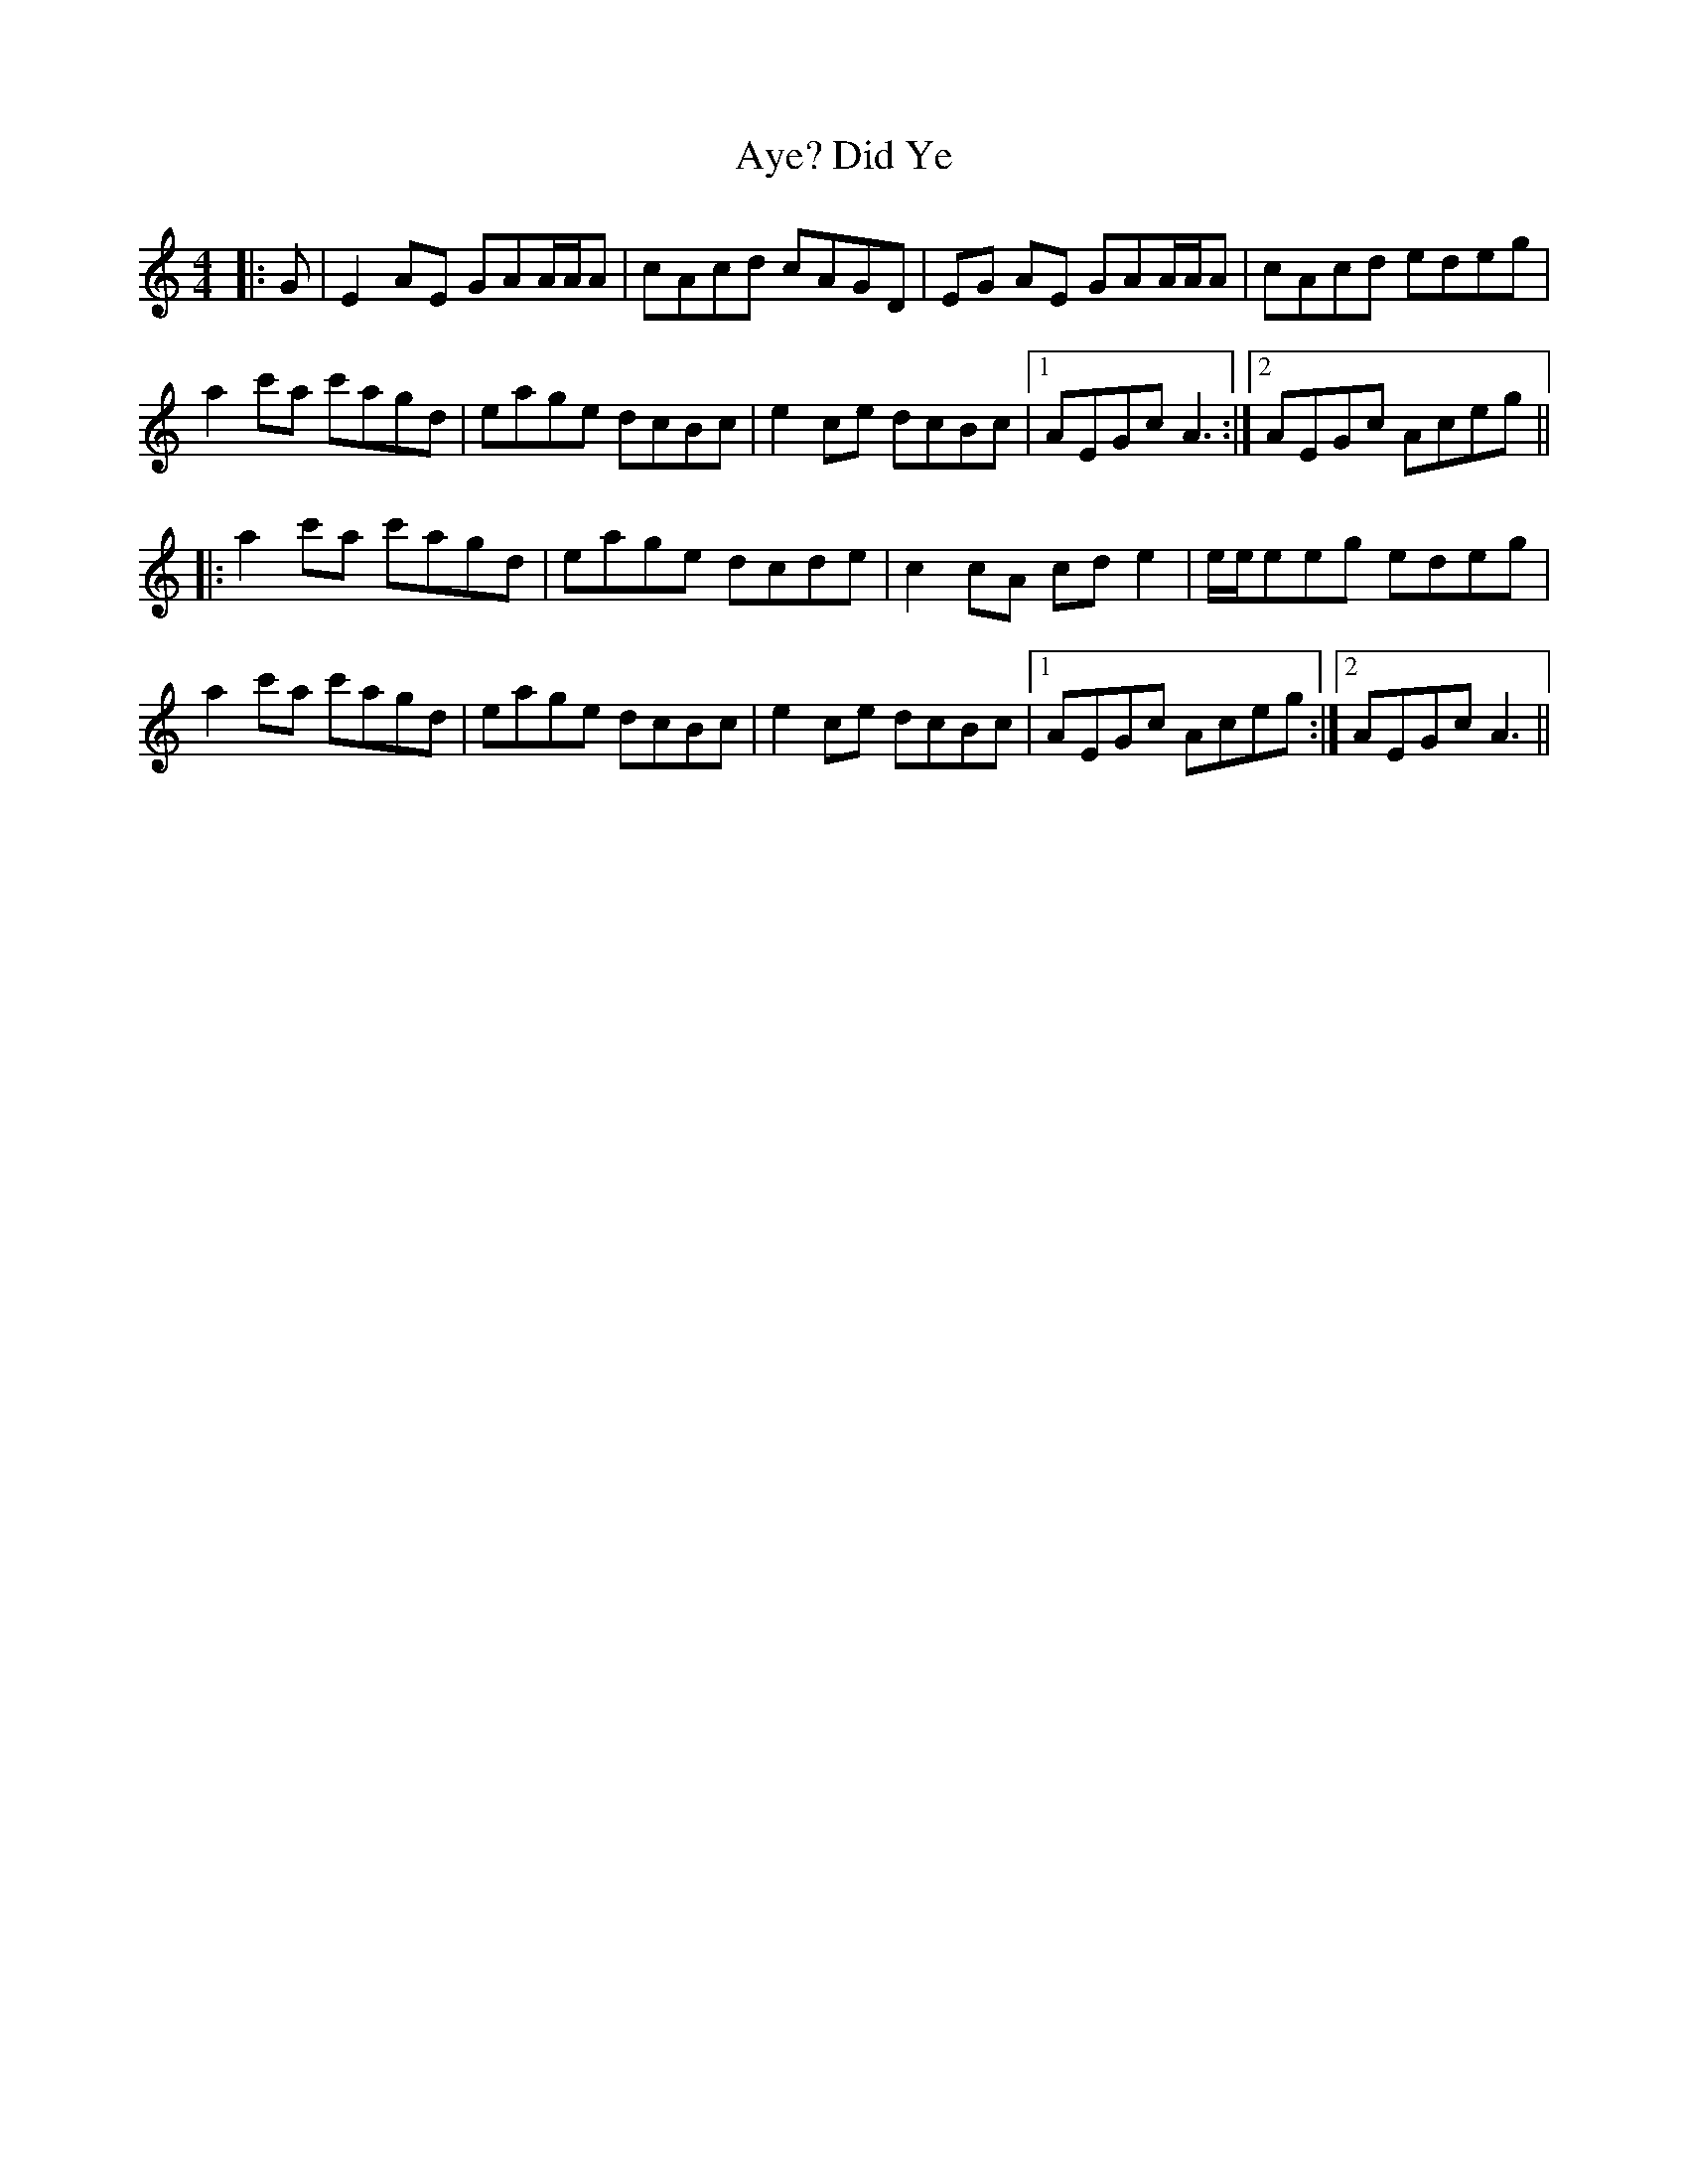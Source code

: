 X: 10080
T: Did Ye, Aye?
R: reel
M: 4/4
K: Aminor
|:G|E2AE GAA/A/A|cAcd cAGD|EG AE GAA/A/A|cAcd edeg|
a2c'a c'agd|eage dcBc|e2ce dcBc|1 AEGc A3:|2 AEGc Aceg||
|:a2c'a c'agd|eage dcde|c2cA cde2|e/e/eeg edeg|
a2c'a c'agd|eage dcBc|e2ce dcBc|1 AEGc Aceg:|2 AEGc A3||

